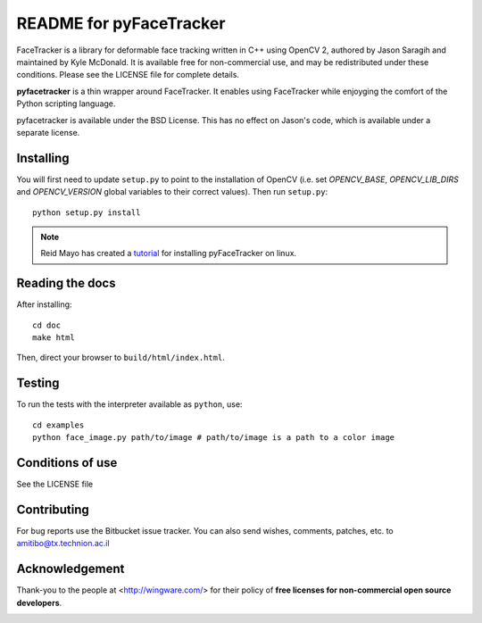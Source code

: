 ========================
README for pyFaceTracker
========================

FaceTracker is a library for deformable face tracking written in C++ using
OpenCV 2, authored by Jason Saragih and maintained by Kyle McDonald. It is
available free for non-commercial use, and may be redistributed under these
conditions. Please see the LICENSE file for complete details.

**pyfacetracker** is a thin wrapper around FaceTracker. It enables using
FaceTracker while enjoyging the comfort of the Python scripting language.

pyfacetracker is available under the BSD License. This has no effect on
Jason's code, which is available under a separate license.

Installing
==========

You will first need to update ``setup.py`` to point to the installation of
OpenCV (i.e. set *OPENCV_BASE*, *OPENCV_LIB_DIRS* and *OPENCV_VERSION* global variables
to their correct values). Then run ``setup.py``::

   python setup.py install

.. Note:: Reid Mayo has created a tutorial_ for installing pyFaceTracker on linux.

Reading the docs
================

After installing::

   cd doc
   make html

Then, direct your browser to ``build/html/index.html``.


Testing
=======

To run the tests with the interpreter available as ``python``, use::

   cd examples
   python face_image.py path/to/image # path/to/image is a path to a color image


Conditions of use
=================

See the LICENSE file


Contributing
============

For bug reports use the Bitbucket issue tracker.
You can also send wishes, comments, patches, etc. to amitibo@tx.technion.ac.il


Acknowledgement
===============

Thank-you to the people at <http://wingware.com/> for their policy of **free licenses for non-commercial open source developers**.

.. image:: http://wingware.com/images/wingware-logo-180x58.png

.. _tutorial:
   http://reidmayo.com/2014/07/15/how-to-install-pyfacetracker-on-linux-fedora-19/